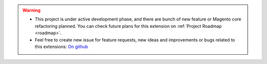 
.. warning::

    * This project is under active development phase, and there are bunch of new feature or Magento core refactoring planned. You can check future plans for this extension on :ref:`Project Roadmap <roadmap>`.

    * Feel free to create new issue for feature requests, new ideas and improvements or bugs related to this extensions: `On github <https://github.com/georgebabarus/magento-filesystem-extension/issues>`_


